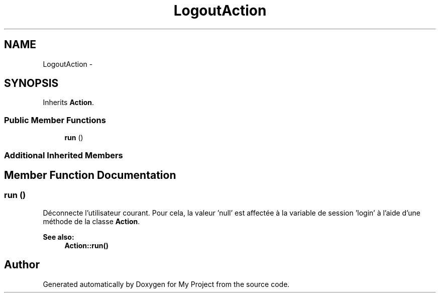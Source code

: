 .TH "LogoutAction" 3 "Sun May 8 2016" "My Project" \" -*- nroff -*-
.ad l
.nh
.SH NAME
LogoutAction \- 
.SH SYNOPSIS
.br
.PP
.PP
Inherits \fBAction\fP\&.
.SS "Public Member Functions"

.in +1c
.ti -1c
.RI "\fBrun\fP ()"
.br
.in -1c
.SS "Additional Inherited Members"
.SH "Member Function Documentation"
.PP 
.SS "run ()"
Déconnecte l'utilisateur courant\&. Pour cela, la valeur 'null' est affectée à la variable de session 'login' à l'aide d'une méthode de la classe \fBAction\fP\&.
.PP
\fBSee also:\fP
.RS 4
\fBAction::run()\fP 
.RE
.PP


.SH "Author"
.PP 
Generated automatically by Doxygen for My Project from the source code\&.
